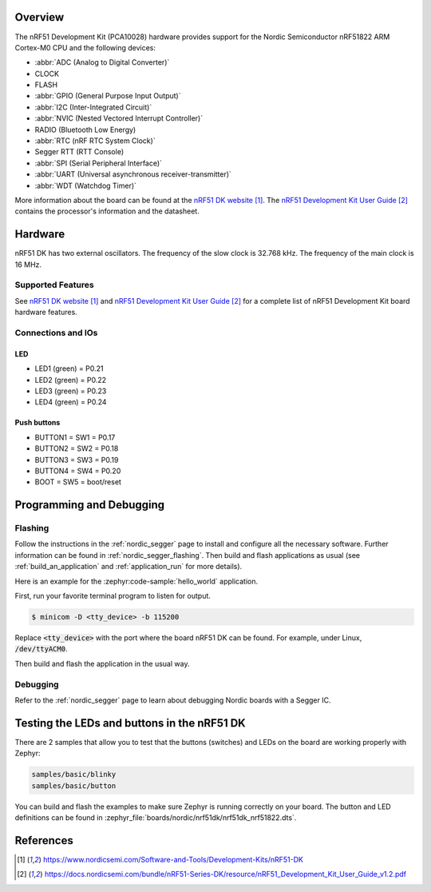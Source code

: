 .. zephyr:board:: nrf51dk

Overview
********

The nRF51 Development Kit (PCA10028) hardware provides support for the Nordic
Semiconductor nRF51822 ARM Cortex-M0 CPU and the following devices:

* :abbr:`ADC (Analog to Digital Converter)`
* CLOCK
* FLASH
* :abbr:`GPIO (General Purpose Input Output)`
* :abbr:`I2C (Inter-Integrated Circuit)`
* :abbr:`NVIC (Nested Vectored Interrupt Controller)`
* RADIO (Bluetooth Low Energy)
* :abbr:`RTC (nRF RTC System Clock)`
* Segger RTT (RTT Console)
* :abbr:`SPI (Serial Peripheral Interface)`
* :abbr:`UART (Universal asynchronous receiver-transmitter)`
* :abbr:`WDT (Watchdog Timer)`

More information about the board can be found at the
`nRF51 DK website`_. The `nRF51 Development Kit User Guide`_
contains the processor's information and the datasheet.


Hardware
********

nRF51 DK has two external oscillators. The frequency of
the slow clock is 32.768 kHz. The frequency of the main clock
is 16 MHz.

Supported Features
==================

.. zephyr:board-supported-hw::

See `nRF51 DK website`_ and `nRF51 Development Kit User Guide`_
for a complete list of nRF51 Development Kit board hardware features.

Connections and IOs
===================

LED
---

* LED1 (green) = P0.21
* LED2 (green) = P0.22
* LED3 (green) = P0.23
* LED4 (green) = P0.24

Push buttons
------------

* BUTTON1 = SW1 = P0.17
* BUTTON2 = SW2 = P0.18
* BUTTON3 = SW3 = P0.19
* BUTTON4 = SW4 = P0.20
* BOOT = SW5 = boot/reset

Programming and Debugging
*************************

.. zephyr:board-supported-runners::

Flashing
========

Follow the instructions in the :ref:`nordic_segger` page to install
and configure all the necessary software. Further information can be
found in :ref:`nordic_segger_flashing`. Then build and flash
applications as usual (see :ref:`build_an_application` and
:ref:`application_run` for more details).

Here is an example for the :zephyr:code-sample:`hello_world` application.

First, run your favorite terminal program to listen for output.

.. code-block:: console

   $ minicom -D <tty_device> -b 115200

Replace :code:`<tty_device>` with the port where the board nRF51 DK
can be found. For example, under Linux, :code:`/dev/ttyACM0`.

Then build and flash the application in the usual way.

.. zephyr-app-commands::
   :zephyr-app: samples/hello_world
   :board: nrf51dk/nrf51822
   :goals: build flash

Debugging
=========

Refer to the :ref:`nordic_segger` page to learn about debugging Nordic boards with a
Segger IC.


Testing the LEDs and buttons in the nRF51 DK
********************************************

There are 2 samples that allow you to test that the buttons (switches) and LEDs on
the board are working properly with Zephyr:

.. code-block:: console

   samples/basic/blinky
   samples/basic/button

You can build and flash the examples to make sure Zephyr is running correctly on
your board. The button and LED definitions can be found in
:zephyr_file:`boards/nordic/nrf51dk/nrf51dk_nrf51822.dts`.

References
**********

.. target-notes::

.. _nRF51 DK website: https://www.nordicsemi.com/Software-and-Tools/Development-Kits/nRF51-DK
.. _nRF51 Development Kit User Guide: https://docs.nordicsemi.com/bundle/nRF51-Series-DK/resource/nRF51_Development_Kit_User_Guide_v1.2.pdf
